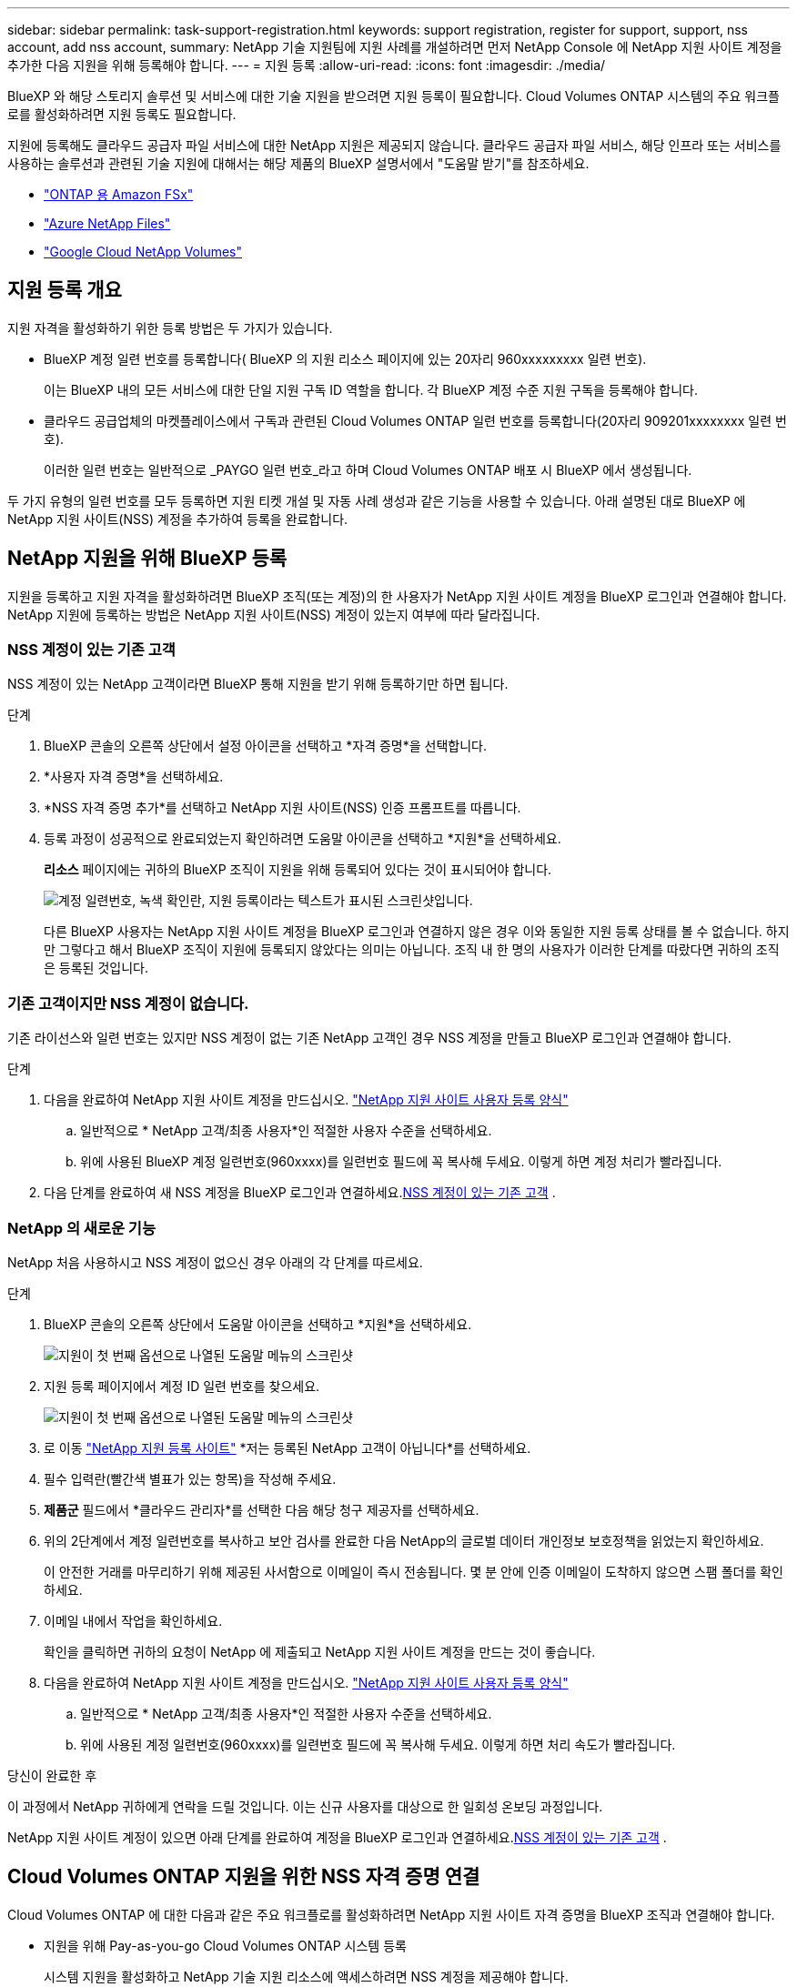 ---
sidebar: sidebar 
permalink: task-support-registration.html 
keywords: support registration, register for support, support, nss account, add nss account, 
summary: NetApp 기술 지원팀에 지원 사례를 개설하려면 먼저 NetApp Console 에 NetApp 지원 사이트 계정을 추가한 다음 지원을 위해 등록해야 합니다. 
---
= 지원 등록
:allow-uri-read: 
:icons: font
:imagesdir: ./media/


[role="lead"]
BlueXP 와 해당 스토리지 솔루션 및 서비스에 대한 기술 지원을 받으려면 지원 등록이 필요합니다. Cloud Volumes ONTAP 시스템의 주요 워크플로를 활성화하려면 지원 등록도 필요합니다.

지원에 등록해도 클라우드 공급자 파일 서비스에 대한 NetApp 지원은 제공되지 않습니다. 클라우드 공급자 파일 서비스, 해당 인프라 또는 서비스를 사용하는 솔루션과 관련된 기술 지원에 대해서는 해당 제품의 BlueXP 설명서에서 "도움말 받기"를 참조하세요.

* link:https://docs.netapp.com/us-en/bluexp-fsx-ontap/start/concept-fsx-aws.html#getting-help["ONTAP 용 Amazon FSx"^]
* link:https://docs.netapp.com/us-en/bluexp-azure-netapp-files/concept-azure-netapp-files.html#getting-help["Azure NetApp Files"^]
* link:https://docs.netapp.com/us-en/bluexp-google-cloud-netapp-volumes/concept-gcnv.html#getting-help["Google Cloud NetApp Volumes"^]




== 지원 등록 개요

지원 자격을 활성화하기 위한 등록 방법은 두 가지가 있습니다.

* BlueXP 계정 일련 번호를 등록합니다( BlueXP 의 지원 리소스 페이지에 있는 20자리 960xxxxxxxxx 일련 번호).
+
이는 BlueXP 내의 모든 서비스에 대한 단일 지원 구독 ID 역할을 합니다. 각 BlueXP 계정 수준 지원 구독을 등록해야 합니다.

* 클라우드 공급업체의 마켓플레이스에서 구독과 관련된 Cloud Volumes ONTAP 일련 번호를 등록합니다(20자리 909201xxxxxxxx 일련 번호).
+
이러한 일련 번호는 일반적으로 _PAYGO 일련 번호_라고 하며 Cloud Volumes ONTAP 배포 시 BlueXP 에서 생성됩니다.



두 가지 유형의 일련 번호를 모두 등록하면 지원 티켓 개설 및 자동 사례 생성과 같은 기능을 사용할 수 있습니다. 아래 설명된 대로 BlueXP 에 NetApp 지원 사이트(NSS) 계정을 추가하여 등록을 완료합니다.



== NetApp 지원을 위해 BlueXP 등록

지원을 등록하고 지원 자격을 활성화하려면 BlueXP 조직(또는 계정)의 한 사용자가 NetApp 지원 사이트 계정을 BlueXP 로그인과 연결해야 합니다. NetApp 지원에 등록하는 방법은 NetApp 지원 사이트(NSS) 계정이 있는지 여부에 따라 달라집니다.



=== NSS 계정이 있는 기존 고객

NSS 계정이 있는 NetApp 고객이라면 BlueXP 통해 지원을 받기 위해 등록하기만 하면 됩니다.

.단계
. BlueXP 콘솔의 오른쪽 상단에서 설정 아이콘을 선택하고 *자격 증명*을 선택합니다.
. *사용자 자격 증명*을 선택하세요.
. *NSS 자격 증명 추가*를 선택하고 NetApp 지원 사이트(NSS) 인증 프롬프트를 따릅니다.
. 등록 과정이 성공적으로 완료되었는지 확인하려면 도움말 아이콘을 선택하고 *지원*을 선택하세요.
+
*리소스* 페이지에는 귀하의 BlueXP 조직이 지원을 위해 등록되어 있다는 것이 표시되어야 합니다.

+
image:https://raw.githubusercontent.com/NetAppDocs/bluexp-family/main/media/screenshot-support-registration.png["계정 일련번호, 녹색 확인란, 지원 등록이라는 텍스트가 표시된 스크린샷입니다."]

+
다른 BlueXP 사용자는 NetApp 지원 사이트 계정을 BlueXP 로그인과 연결하지 않은 경우 이와 동일한 지원 등록 상태를 볼 수 없습니다. 하지만 그렇다고 해서 BlueXP 조직이 지원에 등록되지 않았다는 의미는 아닙니다. 조직 내 한 명의 사용자가 이러한 단계를 따랐다면 귀하의 조직은 등록된 것입니다.





=== 기존 고객이지만 NSS 계정이 없습니다.

기존 라이선스와 일련 번호는 있지만 NSS 계정이 없는 기존 NetApp 고객인 경우 NSS 계정을 만들고 BlueXP 로그인과 연결해야 합니다.

.단계
. 다음을 완료하여 NetApp 지원 사이트 계정을 만드십시오. https://mysupport.netapp.com/site/user/registration["NetApp 지원 사이트 사용자 등록 양식"^]
+
.. 일반적으로 * NetApp 고객/최종 사용자*인 적절한 사용자 수준을 선택하세요.
.. 위에 사용된 BlueXP 계정 일련번호(960xxxx)를 일련번호 필드에 꼭 복사해 두세요. 이렇게 하면 계정 처리가 빨라집니다.


. 다음 단계를 완료하여 새 NSS 계정을 BlueXP 로그인과 연결하세요.<<NSS 계정이 있는 기존 고객>> .




=== NetApp 의 새로운 기능

NetApp 처음 사용하시고 NSS 계정이 없으신 경우 아래의 각 단계를 따르세요.

.단계
. BlueXP 콘솔의 오른쪽 상단에서 도움말 아이콘을 선택하고 *지원*을 선택하세요.
+
image:https://raw.githubusercontent.com/NetAppDocs/bluexp-family/main/media/screenshot-help-support.png["지원이 첫 번째 옵션으로 나열된 도움말 메뉴의 스크린샷"]

. 지원 등록 페이지에서 계정 ID 일련 번호를 찾으세요.
+
image:https://raw.githubusercontent.com/NetAppDocs/bluexp-family/main/media/screenshot-serial-number.png["지원이 첫 번째 옵션으로 나열된 도움말 메뉴의 스크린샷"]

. 로 이동 https://register.netapp.com["NetApp 지원 등록 사이트"^] *저는 등록된 NetApp 고객이 아닙니다*를 선택하세요.
. 필수 입력란(빨간색 별표가 있는 항목)을 작성해 주세요.
. *제품군* 필드에서 *클라우드 관리자*를 선택한 다음 해당 청구 제공자를 선택하세요.
. 위의 2단계에서 계정 일련번호를 복사하고 보안 검사를 완료한 다음 NetApp의 글로벌 데이터 개인정보 보호정책을 읽었는지 확인하세요.
+
이 안전한 거래를 마무리하기 위해 제공된 사서함으로 이메일이 즉시 전송됩니다. 몇 분 안에 인증 이메일이 도착하지 않으면 스팸 폴더를 확인하세요.

. 이메일 내에서 작업을 확인하세요.
+
확인을 클릭하면 귀하의 요청이 NetApp 에 ​​제출되고 NetApp 지원 사이트 계정을 만드는 것이 좋습니다.

. 다음을 완료하여 NetApp 지원 사이트 계정을 만드십시오. https://mysupport.netapp.com/site/user/registration["NetApp 지원 사이트 사용자 등록 양식"^]
+
.. 일반적으로 * NetApp 고객/최종 사용자*인 적절한 사용자 수준을 선택하세요.
.. 위에 사용된 계정 일련번호(960xxxx)를 일련번호 필드에 꼭 복사해 두세요. 이렇게 하면 처리 속도가 빨라집니다.




.당신이 완료한 후
이 과정에서 NetApp 귀하에게 연락을 드릴 것입니다. 이는 신규 사용자를 대상으로 한 일회성 온보딩 과정입니다.

NetApp 지원 사이트 계정이 있으면 아래 단계를 완료하여 계정을 BlueXP 로그인과 연결하세요.<<NSS 계정이 있는 기존 고객>> .



== Cloud Volumes ONTAP 지원을 위한 NSS 자격 증명 연결

Cloud Volumes ONTAP 에 대한 다음과 같은 주요 워크플로를 활성화하려면 NetApp 지원 사이트 자격 증명을 BlueXP 조직과 연결해야 합니다.

* 지원을 위해 Pay-as-you-go Cloud Volumes ONTAP 시스템 등록
+
시스템 지원을 활성화하고 NetApp 기술 지원 리소스에 액세스하려면 NSS 계정을 제공해야 합니다.

* BYOL(Bring Your Own License)을 사용할 때 Cloud Volumes ONTAP 배포
+
BlueXP 귀하의 라이선스 키를 업로드하고 귀하가 구매한 기간 동안 구독을 활성화하려면 귀하의 NSS 계정을 제공하는 것이 필요합니다. 여기에는 기간 갱신을 위한 자동 업데이트가 포함됩니다.

* Cloud Volumes ONTAP 소프트웨어를 최신 릴리스로 업그레이드


NSS 자격 증명을 BlueXP 조직에 연결하는 것은 BlueXP 사용자 로그인에 연결된 NSS 계정과 다릅니다.

이러한 NSS 자격 증명은 특정 BlueXP 조직 ID와 연결됩니다. BlueXP 조직에 속한 사용자는 *지원 > NSS 관리*에서 이러한 자격 증명에 액세스할 수 있습니다.

* 고객 수준 계정이 있는 경우 하나 이상의 NSS 계정을 추가할 수 있습니다.
* 파트너 또는 리셀러 계정이 있는 경우 하나 이상의 NSS 계정을 추가할 수 있지만 고객 수준 계정과 함께 추가할 수는 없습니다.


.단계
. BlueXP 콘솔의 오른쪽 상단에서 도움말 아이콘을 선택하고 *지원*을 선택하세요.
+
image:https://raw.githubusercontent.com/NetAppDocs/bluexp-family/main/media/screenshot-help-support.png["지원이 첫 번째 옵션으로 나열된 도움말 메뉴의 스크린샷"]

. *NSS 관리 > NSS 계정 추가*를 선택하세요.
. 메시지가 표시되면 *계속*을 선택하여 Microsoft 로그인 페이지로 이동합니다.
+
NetApp 지원 및 라이선싱에 특화된 인증 서비스를 위한 ID 공급자로 Microsoft Entra ID를 사용합니다.

. 로그인 페이지에서 NetApp 지원 사이트에 등록된 이메일 주소와 비밀번호를 입력하여 인증 과정을 진행합니다.
+
이러한 작업을 통해 BlueXP 라이선스 다운로드, 소프트웨어 업그레이드 확인, 향후 지원 등록과 같은 작업에 NSS 계정을 사용할 수 있습니다.

+
다음 사항에 유의하세요.

+
** NSS 계정은 고객 수준 계정이어야 합니다(게스트나 임시 계정이어서는 안 됩니다). 여러 개의 고객 수준 NSS 계정을 가질 수 있습니다.
** 해당 계정이 파트너 수준 계정인 경우 NSS 계정은 하나만 있을 수 있습니다. 고객 수준 NSS 계정을 추가하려고 하는데 파트너 수준 계정이 이미 있는 경우 다음과 같은 오류 메시지가 표시됩니다.
+
"이 계정에는 다른 유형의 NSS 사용자가 이미 있으므로 NSS 고객 유형이 허용되지 않습니다."

+
기존 고객 수준 NSS 계정이 있고 파트너 수준 계정을 추가하려는 경우에도 마찬가지입니다.

** 로그인에 성공하면 NetApp NSS 사용자 이름을 저장합니다.
+
이는 귀하의 이메일에 매핑되는 시스템 생성 ID입니다. *NSS 관리* 페이지에서 이메일을 표시할 수 있습니다.image:https://raw.githubusercontent.com/NetAppDocs/bluexp-family/main/media/icon-nss-menu.png["세 개의 수평 점으로 구성된 아이콘"] 메뉴.

** 로그인 자격 증명 토큰을 새로 고쳐야 하는 경우 *자격 증명 업데이트* 옵션도 있습니다.image:https://raw.githubusercontent.com/NetAppDocs/bluexp-family/main/media/icon-nss-menu.png["세 개의 수평 점으로 구성된 아이콘"] 메뉴.
+
이 옵션을 사용하면 다시 로그인하라는 메시지가 표시됩니다. 이 계정의 토큰은 90일 후에 만료됩니다. 이에 대한 알림이 게시됩니다.




